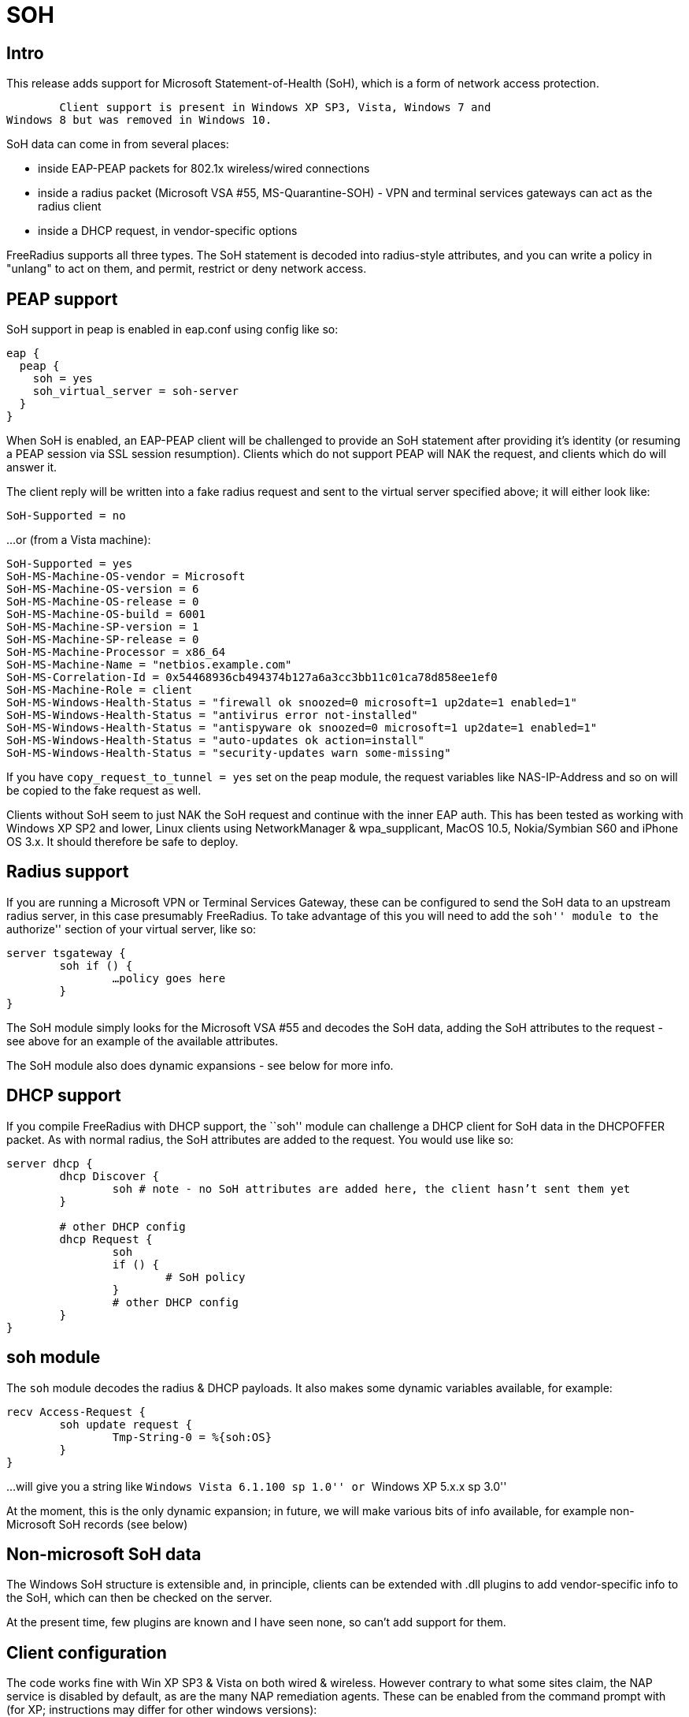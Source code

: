 = SOH

== Intro

This release adds support for Microsoft Statement-of-Health (SoH), which
is a form of network access protection.

	Client support is present in Windows XP SP3, Vista, Windows 7 and
Windows 8 but was removed in Windows 10.

SoH data can come in from several places:

* inside EAP-PEAP packets for 802.1x wireless/wired connections
* inside a radius packet (Microsoft VSA #55, MS-Quarantine-SOH) - VPN
and terminal services gateways can act as the radius client
* inside a DHCP request, in vendor-specific options

FreeRadius supports all three types. The SoH statement is decoded into
radius-style attributes, and you can write a policy in "unlang" to act
on them, and permit, restrict or deny network access.

== PEAP support

SoH support in peap is enabled in eap.conf using config like so:

```
eap {
  peap {
    soh = yes
    soh_virtual_server = soh-server
  }
}
```

When SoH is enabled, an EAP-PEAP client will be challenged to provide an
SoH statement after providing it’s identity (or resuming a PEAP session
via SSL session resumption). Clients which do not support PEAP will NAK
the request, and clients which do will answer it.

The client reply will be written into a fake radius request and sent to
the virtual server specified above; it will either look like:

```
SoH-Supported = no
```

…or (from a Vista machine):

```
SoH-Supported = yes
SoH-MS-Machine-OS-vendor = Microsoft
SoH-MS-Machine-OS-version = 6
SoH-MS-Machine-OS-release = 0
SoH-MS-Machine-OS-build = 6001
SoH-MS-Machine-SP-version = 1
SoH-MS-Machine-SP-release = 0
SoH-MS-Machine-Processor = x86_64
SoH-MS-Machine-Name = "netbios.example.com"
SoH-MS-Correlation-Id = 0x54468936cb494374b127a6a3cc3bb11c01ca78d858ee1ef0
SoH-MS-Machine-Role = client
SoH-MS-Windows-Health-Status = "firewall ok snoozed=0 microsoft=1 up2date=1 enabled=1"
SoH-MS-Windows-Health-Status = "antivirus error not-installed"
SoH-MS-Windows-Health-Status = "antispyware ok snoozed=0 microsoft=1 up2date=1 enabled=1"
SoH-MS-Windows-Health-Status = "auto-updates ok action=install"
SoH-MS-Windows-Health-Status = "security-updates warn some-missing"
```

If you have `copy_request_to_tunnel = yes` set on the peap module, the
request variables like NAS-IP-Address and so on will be copied to the
fake request as well.

Clients without SoH seem to just NAK the SoH request and continue with
the inner EAP auth. This has been tested as working with Windows XP SP2
and lower, Linux clients using NetworkManager & wpa_supplicant, MacOS
10.5, Nokia/Symbian S60 and iPhone OS 3.x. It should therefore be safe
to deploy.

== Radius support

If you are running a Microsoft VPN or Terminal Services Gateway, these
can be configured to send the SoH data to an upstream radius server, in
this case presumably FreeRadius. To take advantage of this you will need
to add the ``soh'' module to the ``authorize'' section of your virtual
server, like so:

```
server tsgateway {
	soh if () {
		…policy goes here
	}
}
```

The SoH module simply looks for the Microsoft VSA #55 and decodes the
SoH data, adding the SoH attributes to the request - see above for an
example of the available attributes.

The SoH module also does dynamic expansions - see below for more info.

== DHCP support

If you compile FreeRadius with DHCP support, the ``soh'' module can
challenge a DHCP client for SoH data in the DHCPOFFER packet. As with
normal radius, the SoH attributes are added to the request. You would
use like so:

```
server dhcp {
	dhcp Discover {
		soh # note - no SoH attributes are added here, the client hasn’t sent them yet
	}

	# other DHCP config
	dhcp Request {
		soh
		if () {
			# SoH policy
		}
		# other DHCP config
	}
}
```

== soh module

The `soh` module decodes the radius & DHCP payloads. It also makes
some dynamic variables available, for example:

```
recv Access-Request {
	soh update request {
		Tmp-String-0 = %{soh:OS}
	}
}
```

…will give you a string like ``Windows Vista 6.1.100 sp 1.0'' or
``Windows XP 5.x.x sp 3.0''

At the moment, this is the only dynamic expansion; in future, we will
make various bits of info available, for example non-Microsoft SoH
records (see below)

== Non-microsoft SoH data

The Windows SoH structure is extensible and, in principle, clients can
be extended with .dll plugins to add vendor-specific info to the SoH,
which can then be checked on the server.

At the present time, few plugins are known and I have seen none, so
can’t add support for them.

== Client configuration

The code works fine with Win XP SP3 & Vista on both wired & wireless.
However contrary to what some sites claim, the NAP service is disabled
by default, as are the many NAP remediation agents. These can be enabled
from the command prompt with (for XP; instructions may differ for other
windows versions):

```
sc config napagent start= auto sc start napagent
```

Optionally for wired 802.1x; the dot3svc should usually be made
dependent on the napagent service, else the machine might attempt
802.1x before NAP # has started…

```
sc config dot3svc start= auto depend= napagent sc start dot3svc
```

enable the EAP agent netsh nap client show config
get the `ID` value for the `EAP Quarantine Enforcement Client`

```
netsh nap client set enforce id=$ID admin=enable
```

repeat for DHCP, VPN or Terminal Services agents

This can be automated via Group Policy.

You then need to enable EAP, PEAP, Quarantine Checks & the relevant auth
method on the relevant adapters. This can be done with ``netsh xml
profiles'' or Group Policy - google for the relevant terms, or see the
MS article:

http://technet.microsoft.com/en-us/library/bb726965.aspx

…and related links.

== TODO

Currently the code does not support sending the final SoH reply. This is
because the SoH reply (see section 2.2.9 of MS-SOH version v20091104)
needs various fields formatted in a manner which is not obvious to me,
and I don’t currently have access to a windows NAP server to look at a
working example. The clients I have access don’t seem to mind.

Phil Mayers
mailto:p.mayers@imperial.ac.uk[p.mayers@imperial.ac.uk]
December 2009
